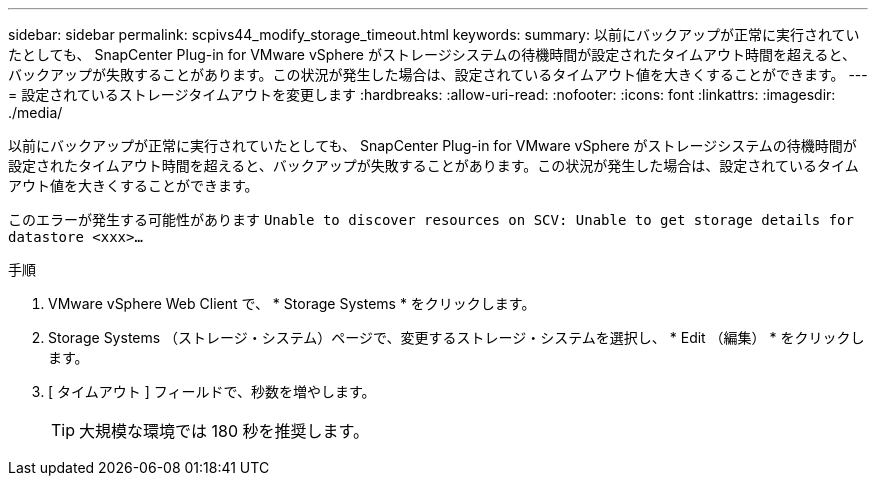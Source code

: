 ---
sidebar: sidebar 
permalink: scpivs44_modify_storage_timeout.html 
keywords:  
summary: 以前にバックアップが正常に実行されていたとしても、 SnapCenter Plug-in for VMware vSphere がストレージシステムの待機時間が設定されたタイムアウト時間を超えると、バックアップが失敗することがあります。この状況が発生した場合は、設定されているタイムアウト値を大きくすることができます。 
---
= 設定されているストレージタイムアウトを変更します
:hardbreaks:
:allow-uri-read: 
:nofooter: 
:icons: font
:linkattrs: 
:imagesdir: ./media/


[role="lead"]
以前にバックアップが正常に実行されていたとしても、 SnapCenter Plug-in for VMware vSphere がストレージシステムの待機時間が設定されたタイムアウト時間を超えると、バックアップが失敗することがあります。この状況が発生した場合は、設定されているタイムアウト値を大きくすることができます。

このエラーが発生する可能性があります `Unable to discover resources on SCV: Unable to get storage details for datastore <xxx>…`

.手順
. VMware vSphere Web Client で、 * Storage Systems * をクリックします。
. Storage Systems （ストレージ・システム）ページで、変更するストレージ・システムを選択し、 * Edit （編集） * をクリックします。
. [ タイムアウト ] フィールドで、秒数を増やします。
+

TIP: 大規模な環境では 180 秒を推奨します。


